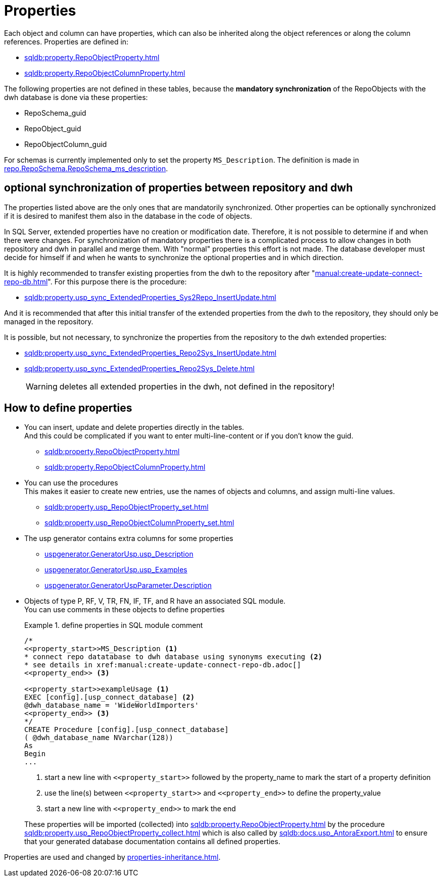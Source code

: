 = Properties

Each object and column can have properties, which can also be inherited along the object references or along the column references. Properties are defined in:

* xref:sqldb:property.RepoObjectProperty.adoc[]
* xref:sqldb:property.RepoObjectColumnProperty.adoc[]

The following properties are not defined in these tables, because the *mandatory synchronization* of the RepoObjects with the dwh database is done via these properties:

* RepoSchema_guid
* RepoObject_guid
* RepoObjectColumn_guid

For schemas is currently implemented only to set the property `MS_Description`. The definition is made in xref:sqldb:repo.RepoSchema.adoc#column-RepoSchema_ms_description[repo.RepoSchema.RepoSchema_ms_description].

== optional synchronization of properties between repository and dwh

The properties listed above are the only ones that are mandatorily synchronized. Other properties can be optionally synchronized if it is desired to manifest them also in the database in the code of objects.

In SQL Server, extended properties have no creation or modification date. Therefore, it is not possible to determine if and when there were changes. For synchronization of mandatory properties there is a complicated process to allow changes in both repository and dwh in parallel and merge them. With "normal" properties this effort is not made. The database developer must decide for himself if and when he wants to synchronize the optional properties and in which direction.

It is highly recommended to transfer existing properties from the dwh to the repository after "xref:manual:create-update-connect-repo-db.adoc[]". For this purpose there is the procedure:

* xref:sqldb:property.usp_sync_ExtendedProperties_Sys2Repo_InsertUpdate.adoc[]

And it is recommended that after this initial transfer of the extended properties from the dwh to the repository, they should only be managed in the repository.

It is possible, but not necessary, to synchronize the properties from the repository to the dwh extended properties:

* xref:sqldb:property.usp_sync_ExtendedProperties_Repo2Sys_InsertUpdate.adoc[]
* xref:sqldb:property.usp_sync_ExtendedProperties_Repo2Sys_Delete.adoc[]
+
WARNING: deletes all extended properties in the dwh, not defined in the repository!

== How to define properties

* You can insert, update and delete properties directly in the tables. +
And this could be complicated if you want to enter multi-line-content or if you don't know the guid.
** xref:sqldb:property.RepoObjectProperty.adoc[]
** xref:sqldb:property.RepoObjectColumnProperty.adoc[]
* You can use the procedures +
This makes it easier to create new entries, use the names of objects and columns, and assign multi-line values.
** xref:sqldb:property.usp_RepoObjectProperty_set.adoc[]
** xref:sqldb:property.usp_RepoObjectColumnProperty_set.adoc[]
* The usp generator contains extra columns for some properties
** xref:sqldb:uspgenerator.GeneratorUsp.adoc#column-usp_Description[uspgenerator.GeneratorUsp.usp_Description]
** xref:sqldb:uspgenerator.GeneratorUsp.adoc#column-usp_Examples[uspgenerator.GeneratorUsp.usp_Examples]
** xref:sqldb:uspgenerator.GeneratorUspParameter.adoc#column-Description[uspgenerator.GeneratorUspParameter.Description]
* Objects of type P, RF, V, TR, FN, IF, TF, and R have an associated SQL module. +
You can use comments in these objects to define properties
+
.define properties in SQL module comment
====
[source,sql]
----
/*
<<property_start>>MS_Description <1>
* connect repo datatabase to dwh database using synonyms executing <2>
* see details in xref:manual:create-update-connect-repo-db.adoc[]
<<property_end>> <3>

<<property_start>>exampleUsage <1>
EXEC [config].[usp_connect_database] <2>
@dwh_database_name = 'WideWorldImporters'
<<property_end>> <3>
*/
CREATE Procedure [config].[usp_connect_database]
( @dwh_database_name NVarchar(128))
As
Begin
...
----
<1> start a new line with `\<<property_start>>` followed by the property_name to mark the start of a property definition
<2> use the line(s) between `\<<property_start>>` and `\<<property_end>>` to define the property_value
<3> start a new line with `\<<property_end>>` to mark the end
====
+
These properties will be imported (collected) into xref:sqldb:property.RepoObjectProperty.adoc[] by the procedure xref:sqldb:property.usp_RepoObjectProperty_collect.adoc[] which is also called by xref:sqldb:docs.usp_AntoraExport.adoc[] to ensure that your generated database documentation contains all defined properties.

Properties are used and changed by xref:properties-inheritance.adoc[].